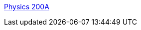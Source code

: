 :jbake-type: post
:jbake-status: published
:jbake-title: Physics 200A
:jbake-tags: software,freeware,open-source,library,_mois_janv.,_année_2006
:jbake-date: 2006-01-09
:jbake-depth: ../
:jbake-uri: shaarli/1136798793000.adoc
:jbake-source: https://nicolas-delsaux.hd.free.fr/Shaarli?searchterm=http%3A%2F%2Fphysics.ucsd.edu%2Fstudents%2Fcourses%2Ffall2005%2Fphysics200a%2Fmac_stuff.html&searchtags=software+freeware+open-source+library+_mois_janv.+_ann%C3%A9e_2006
:jbake-style: shaarli

http://physics.ucsd.edu/students/courses/fall2005/physics200a/mac_stuff.html[Physics 200A]


